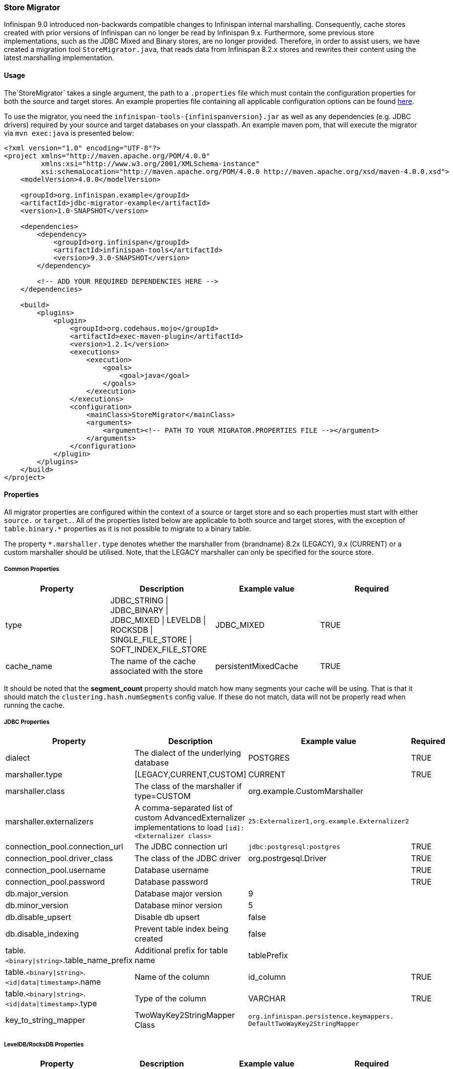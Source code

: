 [[store_migrator]]
=== Store Migrator
Infinispan 9.0 introduced non-backwards compatible changes to Infinispan internal marshalling. Consequently, cache stores
created with prior versions of Infinispan can no longer be read by Infinispan 9.x. Furthermore, some previous store
implementations, such as the JDBC Mixed and Binary stores, are no longer provided. Therefore, in order to assist users,
we have created a migration tool `StoreMigrator.java`, that reads data from Infinispan 8.2.x stores and rewrites their
content using the latest marshalling implementation.

==== Usage
The`StoreMigrator` takes a single argument, the path to a
`.properties` file which must contain the configuration properties for both the source and target stores. An example
properties file containing all applicable configuration options can be found
link:https://github.com/infinispan/infinispan/blob/master/tools/src/main/resources/migrator.properties[here].

To use the migrator, you need the `infinispan-tools-{infinispanversion}.jar` as well as any dependencies (e.g. JDBC drivers)
required by your source and target databases on your classpath. An example maven pom, that will execute the migrator
via `mvn exec:java` is presented below:

[source,xml]
----
<?xml version="1.0" encoding="UTF-8"?>
<project xmlns="http://maven.apache.org/POM/4.0.0"
         xmlns:xsi="http://www.w3.org/2001/XMLSchema-instance"
         xsi:schemaLocation="http://maven.apache.org/POM/4.0.0 http://maven.apache.org/xsd/maven-4.0.0.xsd">
    <modelVersion>4.0.0</modelVersion>

    <groupId>org.infinispan.example</groupId>
    <artifactId>jdbc-migrator-example</artifactId>
    <version>1.0-SNAPSHOT</version>

    <dependencies>
        <dependency>
            <groupId>org.infinispan</groupId>
            <artifactId>infinispan-tools</artifactId>
            <version>9.3.0-SNAPSHOT</version>
        </dependency>

        <!-- ADD YOUR REQUIRED DEPENDENCIES HERE -->
    </dependencies>

    <build>
        <plugins>
            <plugin>
                <groupId>org.codehaus.mojo</groupId>
                <artifactId>exec-maven-plugin</artifactId>
                <version>1.2.1</version>
                <executions>
                    <execution>
                        <goals>
                            <goal>java</goal>
                        </goals>
                    </execution>
                </executions>
                <configuration>
                    <mainClass>StoreMigrator</mainClass>
                    <arguments>
                        <argument><!-- PATH TO YOUR MIGRATOR.PROPERTIES FILE --></argument>
                    </arguments>
                </configuration>
            </plugin>
        </plugins>
    </build>
</project>
----

==== Properties
All migrator properties are configured within the context of a source or target store and so each properties must start
with either `source.` or `target.`.  All of the properties listed below are applicable to both source and target stores,
with the exception of `table.binary.*` properties as it is not possible to migrate to a binary table.

The property `*.marshaller.type` denotes whether the marshaller from
{brandname} 8.2x (LEGACY), 9.x (CURRENT) or a custom marshaller should be
utilised. Note, that the LEGACY marshaller can only be specified for the source
store.

===== Common Properties

[options="header"]
|===============
|Property|Description|Example value|Required
|type | JDBC_STRING \| JDBC_BINARY \| JDBC_MIXED \| LEVELDB \| ROCKSDB \| SINGLE_FILE_STORE \| SOFT_INDEX_FILE_STORE | JDBC_MIXED | TRUE
|cache_name | The name of the cache associated with the store | persistentMixedCache | TRUE
//Exclude segmentation support from productized docs.
ifndef::productized[]
|segment_count | How many segments this store will be created with. If not provided store will not be segmented. (supported as target only - JDBC not yet supported) | null
endif::productized[]
|===============

//Exclude segmentation support from productized docs.
ifndef::productized[]
It should be noted that the *segment_count* property should match how many
segments your cache will be using. That is that it should match the
`clustering.hash.numSegments` config value. If these do not match, data
will not be properly read when running the cache.
endif::productized[]

===== JDBC Properties
[options="header"]
|===============
|Property|Description|Example value|Required
|dialect | The dialect of the underlying database | POSTGRES | TRUE
|marshaller.type | [LEGACY,CURRENT,CUSTOM] | CURRENT | TRUE
|marshaller.class | The class of the marshaller if type=CUSTOM | org.example.CustomMarshaller |
|marshaller.externalizers | A comma-separated list of custom AdvancedExternalizer implementations to load `[id]:<Externalizer class>` | `25:Externalizer1,org.example.Externalizer2` |
|connection_pool.connection_url | The JDBC connection url | `jdbc:postgresql:postgres` | TRUE
|connection_pool.driver_class | The class of the JDBC driver | org.postrgesql.Driver | TRUE
|connection_pool.username | Database username | | TRUE
|connection_pool.password | Database password | | TRUE
|db.major_version | Database major version | 9 |
|db.minor_version | Database minor version | 5 |
|db.disable_upsert | Disable db upsert | false |
|db.disable_indexing | Prevent table index being created | false |
|table.`<binary\|string>`.table_name_prefix | Additional prefix for table name | tablePrefix |
|table.`<binary\|string>`.`<id\|data\|timestamp>`.name | Name of the column | id_column | TRUE
|table.`<binary\|string>`.`<id\|data\|timestamp>`.type | Type of the column | VARCHAR | TRUE
|key_to_string_mapper | TwoWayKey2StringMapper Class | `org.infinispan.persistence.keymappers. DefaultTwoWayKey2StringMapper` |
|===============

===== LevelDB/RocksDB Properties
[options="header"]
|===============
|Property|Description|Example value|Required
|location | The location of the db directory | /some/example/dir | TRUE
|compression | The compression type to be used | SNAPPY |
|===============

===== SingleFileStore Properties
[options="header"]
|===============
|Property|Description|Example value|Required
|location | The directory containing the store's .dat file | /some/example/dir | TRUE
|===============

===== SoftIndexFileStore Properties
[options="header"]
|===============
|Property|Description|Example value|Required
|location | The location of the db directory | /some/example/dir | TRUE
|index_location | The location of the db's index | /some/example/dir-index | Target Only
|===============
